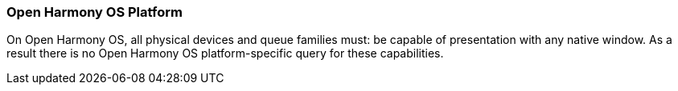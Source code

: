 // Copyright (c) 2025 The Khronos Group Inc.
//
// SPDX-License-Identifier: CC-BY-4.0

[[platformQuerySupport_OHOS]]
=== Open Harmony OS Platform

On Open Harmony OS, all physical devices and queue families must: be capable
of presentation with any native window.
As a result there is no Open Harmony OS platform-specific query for these
capabilities.
